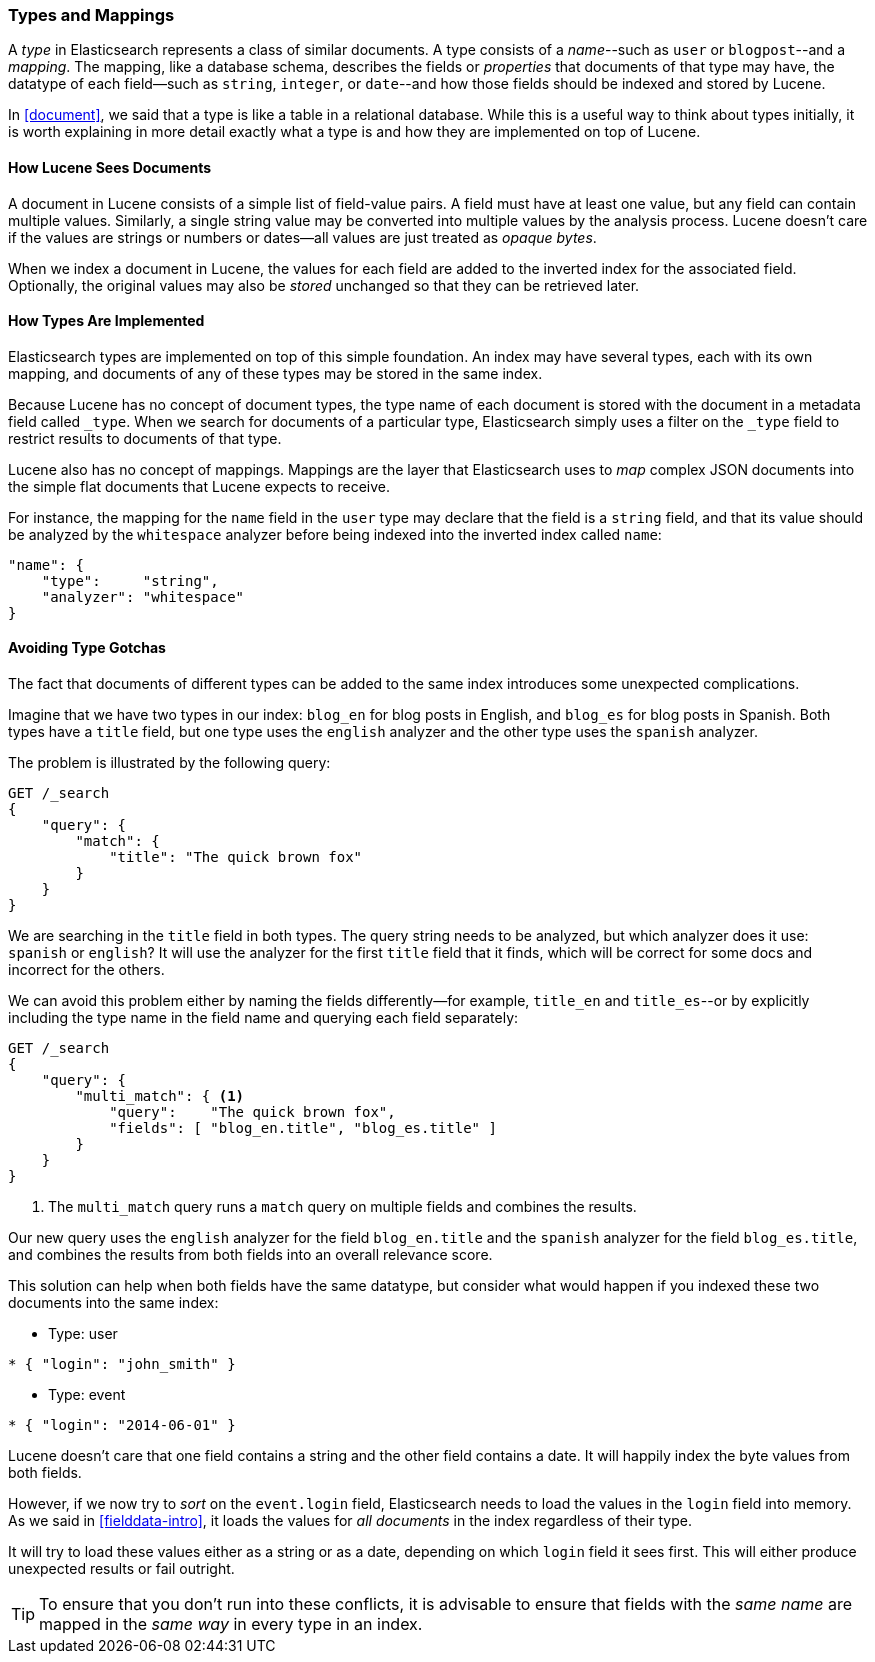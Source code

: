 [[mapping]]
=== Types and Mappings

A _type_ in Elasticsearch represents a class of similar documents.((("types", "defined"))) A type
consists of a _name_--such as `user` or `blogpost`--and a _mapping_. The
mapping, ((("mapping (types)")))like a database schema, describes the fields or _properties_ that
documents of that type may have, ((("fields", "datatypes")))the datatype of each field--such as `string`,
`integer`, or `date`--and how those fields should be indexed and stored by
Lucene.

In <<document>>, we said that a type is like a table in a relational database.
While this is a useful way to think about types initially, it is worth
explaining in more detail exactly what a type is and how they are implemented
on top of Lucene.

==== How Lucene Sees Documents

A document in Lucene consists of a simple list of field-value pairs.((("documents", "in Lucene"))) A field
must have at least one value, but any field can contain multiple values.
Similarly, a single string value may be converted into multiple values by the
analysis process.  Lucene doesn't care if the values are strings or numbers or
dates--all values are just treated as _opaque bytes_.

When we index a document in Lucene, the values for each field are added to the
inverted index for the associated field.  Optionally, the original values may
also be _stored_ unchanged so that they can be retrieved later.

==== How Types Are Implemented

Elasticsearch types are ((("types", "implementation in Elasticsearch")))implemented on top of this simple foundation. An index
may have several types, each with its own mapping, and documents of any of
these types may be stored in the same index.

Because Lucene has no concept of document types, the type name of each
document is stored with the document in a metadata field called `_type`.((("type field"))) When
we search for documents of a particular type, Elasticsearch simply uses a
filter on the `_type` field to restrict results to documents of that type.

Lucene also has no concept of mappings.((("mapping (types)"))) Mappings are the layer
that Elasticsearch uses to _map_ complex JSON documents into the
simple flat documents that Lucene expects to receive.

For instance, the mapping for the `name` field in the `user` type may declare
that the field is a `string` field, and that its value should be analyzed
by the `whitespace` analyzer before being indexed into the inverted
index called `name`:

[source,js]
--------------------------------------------------
"name": {
    "type":     "string",
    "analyzer": "whitespace"
}
--------------------------------------------------


==== Avoiding Type Gotchas

The fact that documents of different types can be added to the same index
introduces some unexpected((("types", "gotchas, avoiding"))) complications.

Imagine that we have two types in our index: `blog_en` for blog posts in
English, and `blog_es` for blog posts in Spanish.  Both types have a
`title` field, but one type uses the `english` analyzer and
the other type uses the `spanish` analyzer.

The problem is illustrated by the following query:

[source,js]
--------------------------------------------------
GET /_search
{
    "query": {
        "match": {
            "title": "The quick brown fox"
        }
    }
}
--------------------------------------------------


We are searching in the `title` field in both types.  The query string needs
to be analyzed, but which analyzer does it use: `spanish` or `english`? It
will use the analyzer for the first `title` field that it finds, which
will be correct for some docs and incorrect for the others.

We can avoid this problem either by naming the fields differently--for example, `title_en` and `title_es`--or by explicitly including the type name in the
field name and querying each field separately:

[source,js]
--------------------------------------------------
GET /_search
{
    "query": {
        "multi_match": { <1>
            "query":    "The quick brown fox",
            "fields": [ "blog_en.title", "blog_es.title" ]
        }
    }
}
--------------------------------------------------
<1> The `multi_match` query runs a `match` query on multiple fields
    and combines the results.

Our new query uses the `english` analyzer for the field `blog_en.title` and
the `spanish` analyzer for the field `blog_es.title`, and combines the results
from both fields into an overall relevance score.

This solution can help when both fields have the same datatype, but consider
what would happen if you indexed these two documents into the same index:

* Type: user
[source,js]
--------------------------------------------------
* { "login": "john_smith" }
--------------------------------------------------

* Type: event
[source,js]
--------------------------------------------------
* { "login": "2014-06-01" }
--------------------------------------------------

Lucene doesn't care that one field contains a string and the other field
contains a date. It will happily index the byte values from both fields.

However, if we now try to _sort_ on the `event.login` field, Elasticsearch
needs to load the values in the `login` field into memory. As we said in
<<fielddata-intro>>, it loads the values for  _all documents_ in the index
regardless of their type.

It will try to load these values either as a string or as a date, depending on
which `login` field it sees first. This will either produce unexpected results
or fail outright.

TIP: To ensure that you don't run into these conflicts, it is advisable to
ensure that fields with the _same name_ are mapped in the _same way_ in every
type in an index.

